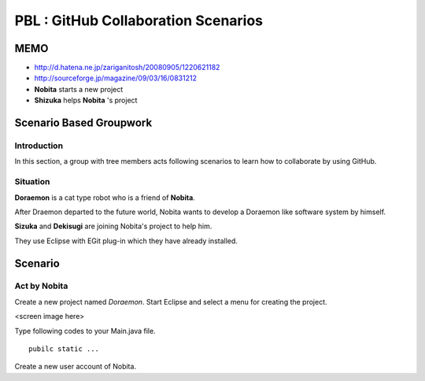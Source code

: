 PBL : GitHub Collaboration Scenarios
====================================

MEMO
----

- http://d.hatena.ne.jp/zariganitosh/20080905/1220621182
- http://sourceforge.jp/magazine/09/03/16/0831212


- **Nobita** starts a new project

- **Shizuka** helps **Nobita** 's project

Scenario Based Groupwork
------------------------

Introduction
~~~~~~~~~~~~

In this section, a group with tree members acts following scenarios to learn how to collaborate by using GitHub.

Situation
~~~~~~~~~

**Doraemon** is a cat type robot who is a friend of **Nobita**.

After Draemon departed to the future world,  Nobita wants to develop a Doraemon like software system by himself.

**Sizuka** and **Dekisugi** are joining Nobita's project to help him.

They use Eclipse with EGit plug-in which they have already installed.

Scenario
--------

Act by **Nobita**
~~~~~~~~~~~~~~~~~

Create a new project named *Doraemon*.  Start Eclipse and select a menu for creating the project.

<screen image here>

Type following codes to your Main.java file.

::

  pubilc static ...

Create a new user account of Nobita.

